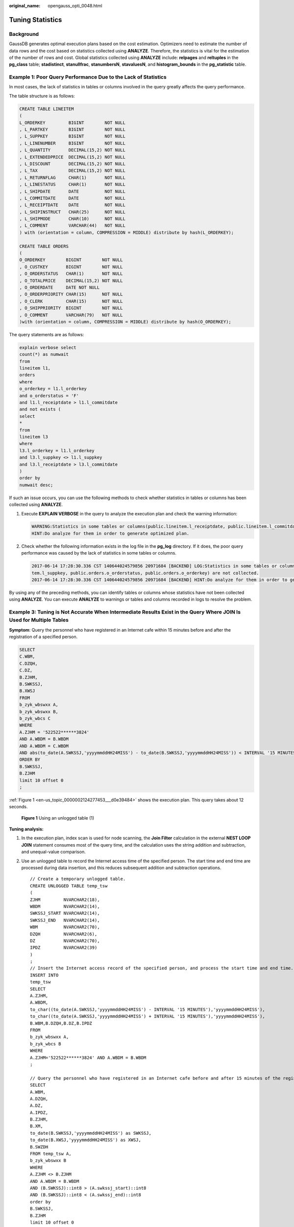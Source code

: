 :original_name: opengauss_opti_0048.html

.. _opengauss_opti_0048:

Tuning Statistics
=================

Background
----------

GaussDB generates optimal execution plans based on the cost estimation. Optimizers need to estimate the number of data rows and the cost based on statistics collected using **ANALYZE**. Therefore, the statistics is vital for the estimation of the number of rows and cost. Global statistics collected using **ANALYZE** include: **relpages** and **reltuples** in the **pg_class** table; **stadistinct**, **stanullfrac**, **stanumbersN**, **stavaluesN**, and **histogram_bounds** in the **pg_statistic** table.

Example 1: Poor Query Performance Due to the Lack of Statistics
---------------------------------------------------------------

In most cases, the lack of statistics in tables or columns involved in the query greatly affects the query performance.

The table structure is as follows:

.. code-block::

   CREATE TABLE LINEITEM
   (
   L_ORDERKEY         BIGINT        NOT NULL
   , L_PARTKEY        BIGINT        NOT NULL
   , L_SUPPKEY        BIGINT        NOT NULL
   , L_LINENUMBER     BIGINT        NOT NULL
   , L_QUANTITY       DECIMAL(15,2) NOT NULL
   , L_EXTENDEDPRICE  DECIMAL(15,2) NOT NULL
   , L_DISCOUNT       DECIMAL(15,2) NOT NULL
   , L_TAX            DECIMAL(15,2) NOT NULL
   , L_RETURNFLAG     CHAR(1)       NOT NULL
   , L_LINESTATUS     CHAR(1)       NOT NULL
   , L_SHIPDATE       DATE          NOT NULL
   , L_COMMITDATE     DATE          NOT NULL
   , L_RECEIPTDATE    DATE          NOT NULL
   , L_SHIPINSTRUCT   CHAR(25)      NOT NULL
   , L_SHIPMODE       CHAR(10)      NOT NULL
   , L_COMMENT        VARCHAR(44)   NOT NULL
   ) with (orientation = column, COMPRESSION = MIDDLE) distribute by hash(L_ORDERKEY);

   CREATE TABLE ORDERS
   (
   O_ORDERKEY        BIGINT        NOT NULL
   , O_CUSTKEY       BIGINT        NOT NULL
   , O_ORDERSTATUS   CHAR(1)       NOT NULL
   , O_TOTALPRICE    DECIMAL(15,2) NOT NULL
   , O_ORDERDATE     DATE NOT NULL
   , O_ORDERPRIORITY CHAR(15)      NOT NULL
   , O_CLERK         CHAR(15)      NOT NULL
   , O_SHIPPRIORITY  BIGINT        NOT NULL
   , O_COMMENT       VARCHAR(79)   NOT NULL
   )with (orientation = column, COMPRESSION = MIDDLE) distribute by hash(O_ORDERKEY);

The query statements are as follows:

.. code-block::

   explain verbose select
   count(*) as numwait
   from
   lineitem l1,
   orders
   where
   o_orderkey = l1.l_orderkey
   and o_orderstatus = 'F'
   and l1.l_receiptdate > l1.l_commitdate
   and not exists (
   select
   *
   from
   lineitem l3
   where
   l3.l_orderkey = l1.l_orderkey
   and l3.l_suppkey <> l1.l_suppkey
   and l3.l_receiptdate > l3.l_commitdate
   )
   order by
   numwait desc;

If such an issue occurs, you can use the following methods to check whether statistics in tables or columns has been collected using **ANALYZE**.

#. Execute **EXPLAIN VERBOSE** in the query to analyze the execution plan and check the warning information:

   .. code-block::

      WARNING:Statistics in some tables or columns(public.lineitem.l_receiptdate, public.lineitem.l_commitdate, public.lineitem.l_orderkey, public.lineitem.l_suppkey, public.orders.o_orderstatus, public.orders.o_orderkey) are not collected.
      HINT:Do analyze for them in order to generate optimized plan.

#. Check whether the following information exists in the log file in the **pg_log** directory. If it does, the poor query performance was caused by the lack of statistics in some tables or columns.

   .. code-block::

      2017-06-14 17:28:30.336 CST 140644024579856 20971684 [BACKEND] LOG:Statistics in some tables or columns(public.lineitem.l_receiptdate, public.lineitem.l_commitdate, public.lineitem.l_orderkey, public.linei
      tem.l_suppkey, public.orders.o_orderstatus, public.orders.o_orderkey) are not collected.
      2017-06-14 17:28:30.336 CST 140644024579856 20971684 [BACKEND] HINT:Do analyze for them in order to generate optimized plan.

By using any of the preceding methods, you can identify tables or columns whose statistics have not been collected using **ANALYZE**. You can execute **ANALYZE** to warnings or tables and columns recorded in logs to resolve the problem.

Example 3: Tuning is Not Accurate When Intermediate Results Exist in the Query Where JOIN Is Used for Multiple Tables
---------------------------------------------------------------------------------------------------------------------

**Symptom**: Query the personnel who have registered in an Internet cafe within 15 minutes before and after the registration of a specified person.

.. code-block::

   SELECT
   C.WBM,
   C.DZQH,
   C.DZ,
   B.ZJHM,
   B.SWKSSJ,
   B.XWSJ
   FROM
   b_zyk_wbswxx A,
   b_zyk_wbswxx B,
   b_zyk_wbcs C
   WHERE
   A.ZJHM = '522522******3824'
   AND A.WBDM = B.WBDM
   AND A.WBDM = C.WBDM
   AND abs(to_date(A.SWKSSJ,'yyyymmddHH24MISS') - to_date(B.SWKSSJ,'yyyymmddHH24MISS')) < INTERVAL '15 MINUTES'
   ORDER BY
   B.SWKSSJ,
   B.ZJHM
   limit 10 offset 0
   ;

:ref:`Figure 1 <en-us_topic_0000002124277453___d0e39484>` shows the execution plan. This query takes about 12 seconds.

.. _en-us_topic_0000002124277453___d0e39484:

.. figure:: /_static/images/en-us_image_0000002124278009.png
   :alt: **Figure 1** Using an unlogged table (1)

   **Figure 1** Using an unlogged table (1)

**Tuning analysis:**

#. In the execution plan, index scan is used for node scanning, the **Join Filter** calculation in the external **NEST LOOP JOIN** statement consumes most of the query time, and the calculation uses the string addition and subtraction, and unequal-value comparison.

#. Use an unlogged table to record the Internet access time of the specified person. The start time and end time are processed during data insertion, and this reduces subsequent addition and subtraction operations.

   ::

      // Create a temporary unlogged table.
      CREATE UNLOGGED TABLE temp_tsw
      (
      ZJHM         NVARCHAR2(18),
      WBDM         NVARCHAR2(14),
      SWKSSJ_START NVARCHAR2(14),
      SWKSSJ_END   NVARCHAR2(14),
      WBM          NVARCHAR2(70),
      DZQH         NVARCHAR2(6),
      DZ           NVARCHAR2(70),
      IPDZ         NVARCHAR2(39)
      )
      ;
      // Insert the Internet access record of the specified person, and process the start time and end time.
      INSERT INTO
      temp_tsw
      SELECT
      A.ZJHM,
      A.WBDM,
      to_char((to_date(A.SWKSSJ,'yyyymmddHH24MISS') - INTERVAL '15 MINUTES'),'yyyymmddHH24MISS'),
      to_char((to_date(A.SWKSSJ,'yyyymmddHH24MISS') + INTERVAL '15 MINUTES'),'yyyymmddHH24MISS'),
      B.WBM,B.DZQH,B.DZ,B.IPDZ
      FROM
      b_zyk_wbswxx A,
      b_zyk_wbcs B
      WHERE
      A.ZJHM='522522******3824' AND A.WBDM = B.WBDM
      ;

      // Query the personnel who have registered in an Internet cafe before and after 15 minutes of the registration of the specified person. Convert their ID card number format to int8 in comparison.
      SELECT
      A.WBM,
      A.DZQH,
      A.DZ,
      A.IPDZ,
      B.ZJHM,
      B.XM,
      to_date(B.SWKSSJ,'yyyymmddHH24MISS') as SWKSSJ,
      to_date(B.XWSJ,'yyyymmddHH24MISS') as XWSJ,
      B.SWZDH
      FROM temp_tsw A,
      b_zyk_wbswxx B
      WHERE
      A.ZJHM <> B.ZJHM
      AND A.WBDM = B.WBDM
      AND (B.SWKSSJ)::int8 > (A.swkssj_start)::int8
      AND (B.SWKSSJ)::int8 < (A.swkssj_end)::int8
      order by
      B.SWKSSJ,
      B.ZJHM
      limit 10 offset 0
      ;

   The query takes about 7s. :ref:`Figure 2 <en-us_topic_0000002124277453___d0e39505>` shows the execution plan.

   .. _en-us_topic_0000002124277453___d0e39505:

   .. figure:: /_static/images/en-us_image_0000002124278005.png
      :alt: **Figure 2** Using an unlogged table (2)

      **Figure 2** Using an unlogged table (2)

#. In the previous plan, **Hash Join** has been executed, and a Hash table has been created for the large table **b_zyk_wbswxx**. The table contains large amounts of data, so the creation takes long time.

   **temp_tsw** contains only hundreds of records, and an equal-value connection is created between **temp_tsw** and **b_zyk_wbswxx** using wbdm (an Internet cafe code). Therefore, if **JOIN** is changed to **NEST LOOP JOIN**, index scan can be used for node scanning, and the performance will be pulled up.

#. Execute the following statement to change **JOIN** to **NEST LOOP JOIN**.

   .. code-block::

      SET enable_hashjoin = off;

   :ref:`Figure 3 <en-us_topic_0000002124277453___d0e39522>` shows the execution plan. The query takes about 3s.

   .. _en-us_topic_0000002124277453___d0e39522:

   .. figure:: /_static/images/en-us_image_0000002088518422.png
      :alt: **Figure 3** Using an unlogged table (3)

      **Figure 3** Using an unlogged table (3)

#. Save the query result set in the unlogged table for paging display.

   If paging display needs to be achieved on the upper-layer application page, change the **offset** value to determine the result set on the target page. In this way, the previous query statement will be executed every time after a page turning operation, which causes long response latency.

   To resolve this problem, the unlogged table is recommended to save the result set.

   ::

      // Create an unlogged table to save the result set.
      CREATE UNLOGGED TABLE temp_result
      (
      WBM      NVARCHAR2(70),
      DZQH     NVARCHAR2(6),
      DZ       NVARCHAR2(70),
      IPDZ     NVARCHAR2(39),
      ZJHM     NVARCHAR2(18),
      XM       NVARCHAR2(30),
      SWKSSJ   date,
      XWSJ     date,
      SWZDH    NVARCHAR2(32)
      );

      // Insert the result set to the unlogged table. It takes about 3s.
      INSERT INTO
      temp_result
      SELECT
      A.WBM,
      A.DZQH,
      A.DZ,
      A.IPDZ,
      B.ZJHM,
      B.XM,
      to_date(B.SWKSSJ,'yyyymmddHH24MISS') as SWKSSJ,
      to_date(B.XWSJ,'yyyymmddHH24MISS') as XWSJ,
      B.SWZDH
      FROM temp_tsw A,
      b_zyk_wbswxx B
      WHERE
      A.ZJHM <> B.ZJHM
      AND A.WBDM = B.WBDM
      AND (B.SWKSSJ)::int8 > (A.swkssj_start)::int8
      AND (B.SWKSSJ)::int8 < (A.swkssj_end)::int8
      ;

      // Perform paging query on the result set. It takes about 10 ms.
      SELECT
      *
      FROM
      temp_result
      ORDER BY
      SWKSSJ,
      ZJHM
      LIMIT 10 OFFSET 0;

.. caution::

   Collecting more accurate statistics usually improves the query performance, but may also deteriorate the performance. If the performance deteriorates, you can:

-  Restore the default statistics.
-  Use hints to force the optimizer to use the optimal query plan. (For details, see :ref:`Hint-based Tuning <opengauss_opti_0053>`.)
